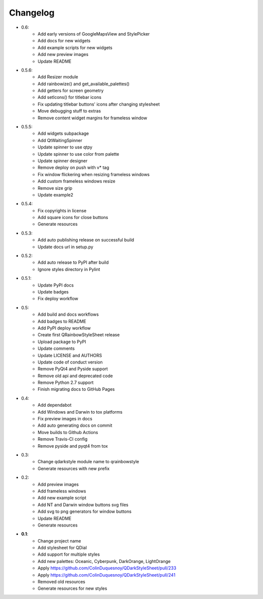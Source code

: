 Changelog
=========

- 0.6:
    - Add early versions of GoogleMapsView and StylePicker
    - Add docs for new widgets
    - Add example scripts for new widgets
    - Add new preview images
    - Update README

- 0.5.6:
    - Add Resizer module
    - Add rainbowize() and get_available_palettes()
    - Add getters for screen geometry
    - Add setIcons() for titlebar icons
    - Fix updating titlebar buttons' icons after changing stylesheet
    - Move debugging stuff to extras
    - Remove content widget margins for frameless window

- 0.5.5:
    - Add widgets subpackage
    - Add QtWaitingSpinner
    - Update spinner to use qtpy
    - Update spinner to use color from palette
    - Update spinner designer
    - Remove deploy on push with v* tag
    - Fix window flickering when resizing frameless windows
    - Add custom frameless windows resize
    - Remove size grip
    - Update example2

- 0.5.4:
    - Fix copyrights in license
    - Add square icons for close buttons
    - Generate resources

- 0.5.3:
    - Add auto publishing release on successful build
    - Update docs url in setup.py

- 0.5.2:
    - Add auto release to PyPI after build
    - Ignore styles directory in Pylint

-  0.5.1:
    - Update PyPI docs
    - Update badges
    - Fix deploy workflow

-  0.5:
    -  Add build and docs workflows
    -  Add badges to README
    -  Add PyPI deploy workflow
    -  Create first QRainbowStyleSheet release
    -  Upload package to PyPI
    -  Update comments
    -  Update LICENSE and AUTHORS
    -  Update code of conduct version
    -  Remove PyQt4 and Pyside support
    -  Remove old api and deprecated code
    -  Remove Python 2.7 support
    -  Finish migrating docs to GitHub Pages

-  0.4:
    -  Add dependabot
    -  Add Windows and Darwin to tox platforms
    -  Fix preview images in docs
    -  Add auto generating docs on commit
    -  Move builds to Github Actions
    -  Remove Travis-CI config
    -  Remove pyside and pyqt4 from tox

-  0.3:
    -  Change qdarkstyle module name to qrainbowstyle
    -  Generate resources with new prefix

-  0.2:
    -  Add preview images
    -  Add frameless windows
    -  Add new example script
    -  Add NT and Darwin window buttons svg files
    -  Add svg to png generators for window buttons
    -  Update README
    -  Generate resources

-  **0.1**:
    -  Change project name
    -  Add stylesheet for QDial
    -  Add support for multiple styles
    -  Add new palettes: Oceanic, Cyberpunk, DarkOrange, LightOrange
    -  Apply https://github.com/ColinDuquesnoy/QDarkStyleSheet/pull/233
    -  Apply https://github.com/ColinDuquesnoy/QDarkStyleSheet/pull/241
    -  Removed old resources
    -  Generate resources for new styles
